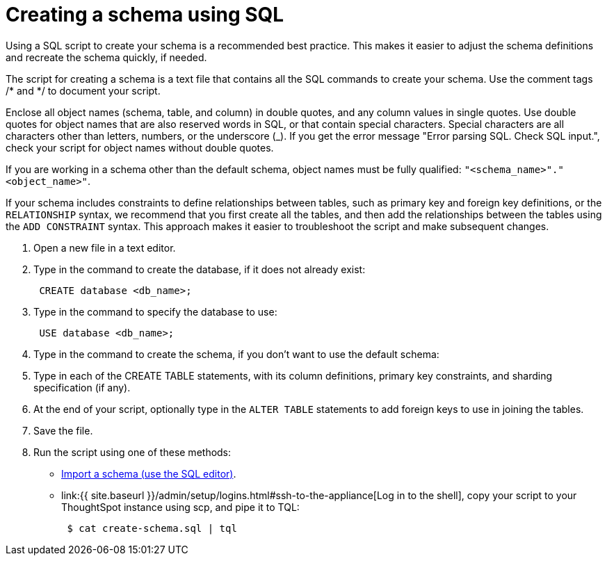 = Creating a schema using SQL
:last_updated: 08/26/2020


Using a SQL script to create your schema is a recommended best practice. This makes it easier to adjust the schema definitions and recreate the schema quickly, if needed.

The script for creating a schema is a text file that contains all the SQL commands to create your schema.
Use the comment tags /* and */ to document your script.

Enclose all object names (schema, table, and column) in double quotes, and any column values in single quotes.
Use double quotes for object names that are also reserved words in SQL, or that contain special characters.
Special characters are all characters other than letters, numbers, or the underscore (_).
If you get the error message "Error parsing SQL.
Check SQL input.", check your script for object names without double quotes.

If you are working in a schema other than the default schema, object names must be fully qualified: `"<schema_name>"."<object_name>"`.

If your schema includes constraints to define relationships between tables, such as primary key and foreign key definitions, or the `RELATIONSHIP` syntax, we recommend that you first create all the tables, and then add the relationships between the tables using the `ADD CONSTRAINT` syntax.
This approach makes it easier to troubleshoot the script and make subsequent changes.

. Open a new file in a text editor.
. Type in the command to create the database, if it does not already exist:
+
----
 CREATE database <db_name>;
----

. Type in the command to specify the database to use:
+
----
 USE database <db_name>;
----

. Type in the command to create the schema, if you don't want to use the default schema:
. Type in each of the CREATE TABLE statements, with its column definitions, primary key constraints, and sharding specification (if any).
. At the end of your script, optionally type in the `ALTER TABLE` statements to add foreign keys to use in joining the tables.
. Save the file.
. Run the script using one of these methods:
 ** link:upload-sql-script.html#[Import a schema (use the SQL editor)].
 ** link:{{ site.baseurl }}/admin/setup/logins.html#ssh-to-the-appliance[Log in to the shell], copy your script to your ThoughtSpot instance using scp, and pipe it to TQL:
+
----
 $ cat create-schema.sql | tql
----
